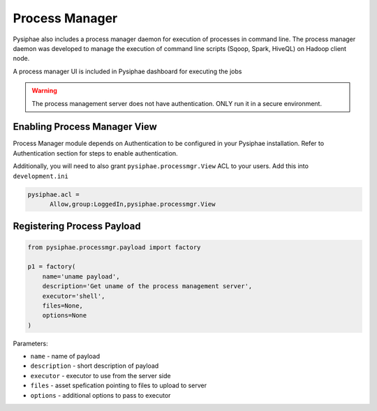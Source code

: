 ================
Process Manager
================

Pysiphae also includes a process manager daemon for execution of processes in
command line. The process manager daemon was developed to manage the execution
of command line scripts (Sqoop, Spark, HiveQL) on Hadoop client node.

A process manager UI is included in Pysiphae dashboard for executing the jobs

.. warning::

   The process management server does not have authentication. ONLY run it in a
   secure environment.


Enabling Process Manager View
=============================

Process Manager module depends on Authentication to be configured in your
Pysiphae installation. Refer to Authentication section for steps to enable
authentication.

Additionally, you will need to also grant ``pysiphae.processmgr.View`` ACL to
your users. Add this into ``development.ini``

.. code-block:: ini
   
   pysiphae.acl =
         Allow,group:LoggedIn,pysiphae.processmgr.View

   
Registering Process Payload
============================

.. code-block:: python

   from pysiphae.processmgr.payload import factory

   p1 = factory(
       name='uname payload',
       description='Get uname of the process management server',
       executor='shell',
       files=None,
       options=None
   )

Parameters:

* ``name`` - name of payload

* ``description`` - short description of payload

* ``executor`` - executor to use from the server side

* ``files`` - asset spefication pointing to files to upload to server

* ``options`` - additional options to pass to executor
